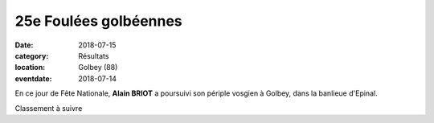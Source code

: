 25e Foulées golbéennes
======================

:date: 2018-07-15
:category: Résultats
:location: Golbey (88)
:eventdate: 2018-07-14

En ce jour de Fête Nationale, **Alain BRIOT** a poursuivi son périple vosgien à Golbey, dans la banlieue d'Epinal.

.. image:: http://assets.acr-dijon.org/golbey18.jpg

Classement à suivre
